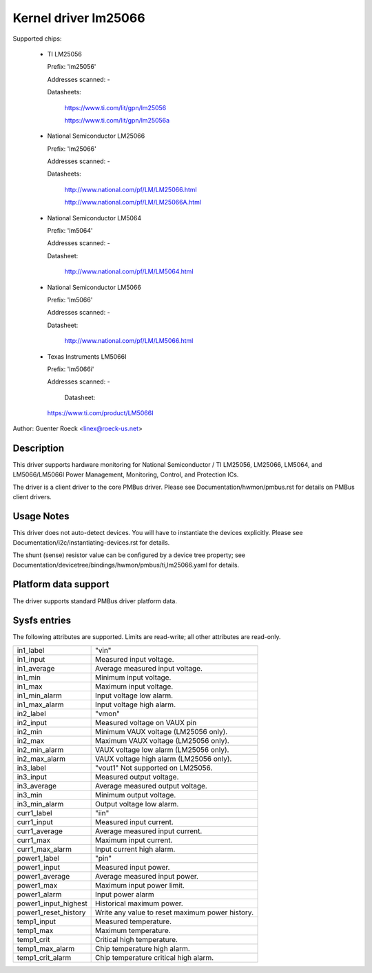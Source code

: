 Kernel driver lm25066
=====================

Supported chips:

  * TI LM25056

    Prefix: 'lm25056'

    Addresses scanned: -

    Datasheets:

	https://www.ti.com/lit/gpn/lm25056

	https://www.ti.com/lit/gpn/lm25056a

  * National Semiconductor LM25066

    Prefix: 'lm25066'

    Addresses scanned: -

    Datasheets:

	http://www.national.com/pf/LM/LM25066.html

	http://www.national.com/pf/LM/LM25066A.html

  * National Semiconductor LM5064

    Prefix: 'lm5064'

    Addresses scanned: -

    Datasheet:

	http://www.national.com/pf/LM/LM5064.html

  * National Semiconductor LM5066

    Prefix: 'lm5066'

    Addresses scanned: -

    Datasheet:

	http://www.national.com/pf/LM/LM5066.html

  * Texas Instruments LM5066I

    Prefix: 'lm5066i'

    Addresses scanned: -

	Datasheet:

    https://www.ti.com/product/LM5066I


Author: Guenter Roeck <linex@roeck-us.net>


Description
-----------

This driver supports hardware monitoring for National Semiconductor / TI LM25056,
LM25066, LM5064, and LM5066/LM5066I Power Management, Monitoring,
Control, and Protection ICs.

The driver is a client driver to the core PMBus driver. Please see
Documentation/hwmon/pmbus.rst for details on PMBus client drivers.


Usage Notes
-----------

This driver does not auto-detect devices. You will have to instantiate the
devices explicitly. Please see Documentation/i2c/instantiating-devices.rst for
details.

The shunt (sense) resistor value can be configured by a device tree property;
see Documentation/devicetree/bindings/hwmon/pmbus/ti,lm25066.yaml for details.

Platform data support
---------------------

The driver supports standard PMBus driver platform data.


Sysfs entries
-------------

The following attributes are supported. Limits are read-write; all other
attributes are read-only.

======================= =======================================================
in1_label		"vin"
in1_input		Measured input voltage.
in1_average		Average measured input voltage.
in1_min			Minimum input voltage.
in1_max			Maximum input voltage.
in1_min_alarm		Input voltage low alarm.
in1_max_alarm		Input voltage high alarm.

in2_label		"vmon"
in2_input		Measured voltage on VAUX pin
in2_min			Minimum VAUX voltage (LM25056 only).
in2_max			Maximum VAUX voltage (LM25056 only).
in2_min_alarm		VAUX voltage low alarm (LM25056 only).
in2_max_alarm		VAUX voltage high alarm (LM25056 only).

in3_label		"vout1"
			Not supported on LM25056.
in3_input		Measured output voltage.
in3_average		Average measured output voltage.
in3_min			Minimum output voltage.
in3_min_alarm		Output voltage low alarm.

curr1_label		"iin"
curr1_input		Measured input current.
curr1_average		Average measured input current.
curr1_max		Maximum input current.
curr1_max_alarm		Input current high alarm.

power1_label		"pin"
power1_input		Measured input power.
power1_average		Average measured input power.
power1_max		Maximum input power limit.
power1_alarm		Input power alarm
power1_input_highest	Historical maximum power.
power1_reset_history	Write any value to reset maximum power history.

temp1_input		Measured temperature.
temp1_max		Maximum temperature.
temp1_crit		Critical high temperature.
temp1_max_alarm		Chip temperature high alarm.
temp1_crit_alarm	Chip temperature critical high alarm.
======================= =======================================================
